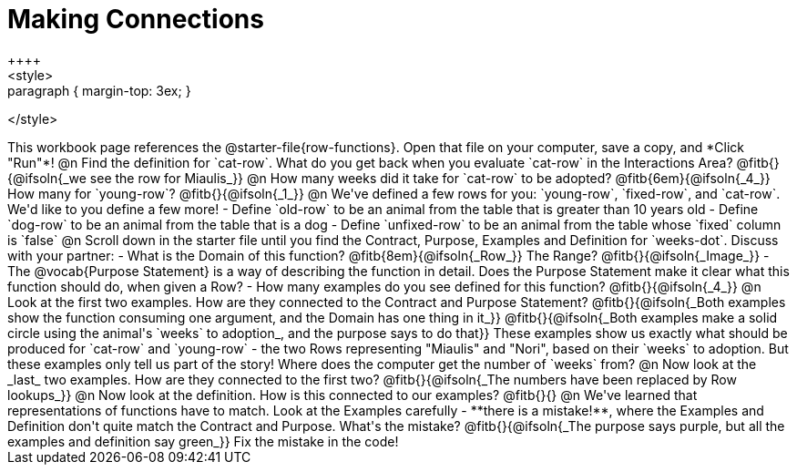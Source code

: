 = Making Connections
++++
<style>
.paragraph { margin-top: 3ex; }
</style>
++++
This workbook page references the @starter-file{row-functions}. Open that file on your computer, save a copy, and *Click "Run"*!

@n Find the definition for `cat-row`. What do you get back when you evaluate `cat-row` in the Interactions Area? @fitb{}{@ifsoln{_we see the row for Miaulis_}}

@n How many weeks did it take for `cat-row` to be adopted? @fitb{6em}{@ifsoln{_4_}} How many for `young-row`? @fitb{}{@ifsoln{_1_}}

@n We've defined a few rows for you: `young-row`, `fixed-row`, and `cat-row`. We'd like to you define a few more!

- Define `old-row` to be an animal from the table that is greater than 10 years old
- Define `dog-row` to be an animal from the table that is a dog
- Define `unfixed-row` to be an animal from the table whose `fixed` column is `false`

@n Scroll down in the starter file until you find the Contract, Purpose, Examples and Definition for `weeks-dot`. Discuss with your partner:

- What is the Domain of this function? @fitb{8em}{@ifsoln{_Row_}} The Range? @fitb{}{@ifsoln{_Image_}}
- The @vocab{Purpose Statement} is a way of describing the function in detail. Does the Purpose Statement make it clear what this function should do, when given a Row?
- How many examples do you see defined for this function? @fitb{}{@ifsoln{_4_}}

@n Look at the first two examples. How are they connected to the Contract and Purpose Statement?

@fitb{}{@ifsoln{_Both examples show the function consuming one argument, and the Domain has one thing in it_}}

@fitb{}{@ifsoln{_Both examples make a solid circle using the animal's `weeks` to adoption_, and the purpose says to do that}}

These examples show us exactly what should be produced for `cat-row` and `young-row` - the two Rows representing "Miaulis" and "Nori", based on their `weeks` to adoption. But these examples only tell us part of the story! Where does the computer get the number of `weeks` from?

@n Now look at the _last_ two examples. How are they connected to the first two?

@fitb{}{@ifsoln{_The numbers have been replaced by Row lookups_}}

@n Now look at the definition. How is this connected to our examples?

@fitb{}{}

@n We've learned that representations of functions have to match. Look at the Examples carefully - **there is a mistake!**, where the Examples and Definition don't quite match the Contract and Purpose. What's the mistake? @fitb{}{@ifsoln{_The purpose says purple, but all the examples and definition say green_}}

Fix the mistake in the code!

